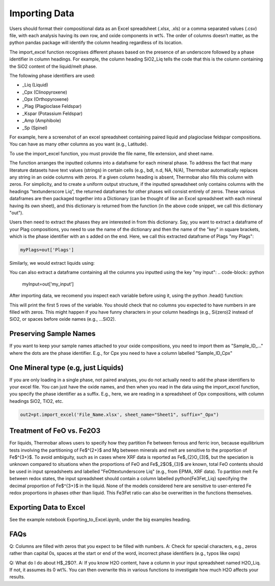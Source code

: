 ================
Importing Data
================

Users should format their compositional data as an Excel spreadsheet (.xlsx, .xls) or a comma separated values (.csv) file, with each analysis having its own row, and oxide components in wt%. The order of columns doesn’t matter, as the python pandas package will identify the column heading regardless of its location.

The import_excel function recognises different phases based on the presence of an
underscore followed by a phase identifier in column headings. For example, the column heading
SiO2_Liq tells the code that this is the column containing the SiO2 content of the liquid/melt phase.

The following phase identifiers are used:

*  _Liq (Liquid)
*  _Cpx (Clinopyroxene)
*  _Opx (Orthopyroxene)
*  _Plag (Plagioclase Feldspar)
*  _Kspar (Potassium Feldspar)
*  _Amp (Amphibole)
*  _Sp (Spinel)

For example, here a screenshot of an excel spreadsheet containing paired liquid and plagioclase feldspar compositions. You can have as many other columns as you want (e.g., Latitude).

.. image:: img/Import_excel.png

To use the import_excel function, you must provide the file name, file extension, and sheet name.

.. code-block:: python
    out=pt.import_excel('File_Name.xlsx', sheet_name="Sheet1", suffix="_Opx")

The function arranges the inputted columns into a dataframe for each mineral phase.  To address the fact that many literature datasets have text values (strings) in certain cells (e.g., bdl, n.d, NA, N/A), Thermobar automatically replaces any string in an oxide columns with zeros. If a given column heading is absent, Thermobar also fills this column with zeros.  For simplicity, and to create a uniform output structure, if the inputted spreadsheet only contains columns with the headings "\textunderscore Liq", the returned dataframes for other phases will consist entirely of zeros. These various dataframes are then packaged together into a Dictionary (can be thought of like an Excel spreadsheet with each mineral having its own sheet), and this dictionary is returned from the function (in the above code snippet, we call this dictionary "out").

Users then need to extract the phases they are interested in from this dictionary. Say, you want to extract a dataframe of your Plag compositions, you need to use the name of the dictionary and then the name of the "key" in square brackets, which is the phase identifier with an s added on the end. Here, we call this extracted dataframe of Plags "my Plags":

.. code-block:: python

    myPlags=out['Plags']

Similarly, we would extract liquids using:

.. code-block:: python
    myLiqs=out['Liqs']


You can also extract a dataframe containing all the columns you inputted using the key "my input":
.. code-block:: python
    myInput=out['my_input']

After importing data, we recomend you inspect each variable before using it, using the python .head() function:

.. code-block:: python
    myLiqs.head()

This will print the first 5 rows of the variable. You should check that no columns you expected to have numbers in are filled with zeros. This might happen if you have funny characters in your column headings (e.g., Si(zero)2 instead of SiO2, or spaces before oxide names (e.g., ...SiO2).

Preserving Sample Names
=========================
If you want to keep your sample names attached to your oxide compositions, you need to import them as "Sample_ID_..." where the dots are the phase identifier. E.g., for Cpx you need to have a column labelled "Sample_ID_Cpx"


One Mineral type (e.g, just Liquids)
====================================
If you are only loading in a single phase, not paired analyses, you do not actually need to add the phase identifiers to your excel file. You can just have the oxide names, and then when you read in the data using the import_excel function, you specify the phase identifier as a suffix. E.g., here, we are reading in a spreadsheet of Opx compositions, with column headings SiO2, TiO2, etc.


.. code-block:: python

    out2=pt.import_excel('File_Name.xlsx', sheet_name="Sheet1", suffix="_Opx")



Treatment of FeO vs. Fe2O3
================================

For liquids, Thermobar allows users to specify how they partition Fe between ferrous and ferric iron, because equilibrium tests involving the partitioning of Fe$^{2+}$ and Mg between minerals and melt are sensitive to the proportion of Fe$^{3+}$.  To avoid ambiguity, such as in cases where XRF data is reported as Fe$_{2}O_{3}$, but the speciation is unknown compared to situations when the proportions of FeO and Fe$_2$O$_{3}$ are known, total FeO contents should be used in input spreadsheets and labelled "FeOt\textunderscore  Liq" (e.g., from EPMA, XRF data). To partition melt Fe between redox states, the input spreadsheet should contain a column labelled \python{Fe3Fet_Liq} specifying the decimal proportion of Fe$^{3+}$ in the liquid.  None of the models considered here are sensitive to user-entered Fe redox proportions in phases other than liquid. This Fe3Fet ratio can also be overwritten in the functions themselves.


Exporting Data to Excel
================================
See the example notebook Exporting_to_Excel.ipynb, under the big examples heading.


FAQs
=================
Q: Columns are filled with zeros that you expect to be filled with numbers. A: Check for special characters, e.g., zeros rather than capital 0s, spaces at the start or end of the word, incorrect phase identifiers (e.g., typos like oxps)

Q: What do I do about H$_2$O?. A: If you know H2O content, have a column in your input spreadsheet named H2O_Liq. If not, it assumes its 0 wt%. You can then overwrite this in various functions to investigate how much H2O affects your results.